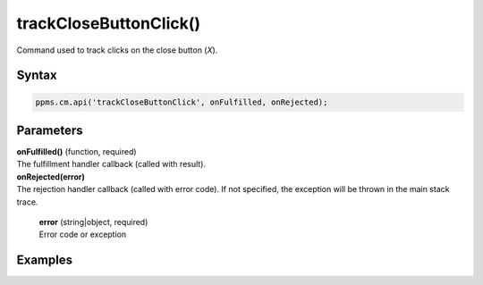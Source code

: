 =======================
trackCloseButtonClick()
=======================

Command used to track clicks on the close button (`X`).

Syntax
------

.. code-block:: javascript

    ppms.cm.api('trackCloseButtonClick', onFulfilled, onRejected);

Parameters
----------

| **onFulfilled()** (function, required)
| The fulfillment handler callback (called with result).

| **onRejected(error)**
| The rejection handler callback (called with error code). If not specified, the exception will be thrown in the main stack trace.

  | **error** (string|object, required)
  | Error code or exception

Examples
--------
